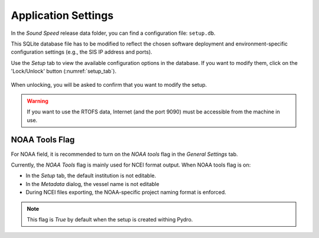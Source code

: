 .. _application_settings:

Application Settings
====================

.. index:: settings

In the *Sound Speed* release data folder, you can find a configuration file: ``setup.db``.

This SQLite database file has to be modified to reflect the chosen software deployment and environment-specific
configuration settings (e.g., the SIS IP address and ports).

Use the *Setup* tab to view the available configuration options in the database.
If you want to modify them, click on the 'Lock/Unlock' button (:numref:`setup_tab`).

.. _setup_tab:
.. figure:: ./_static/setup_tab.png
    :width: 600px
    :align: center
    :alt: alternate text
    :figclass: align-center

    When unlocking, you will be asked to confirm that you want to modify the setup.

.. index:: RTOFS

.. warning:: If you want to use the RTOFS data, Internet (and the port 9090) must be accessible from the machine in use.


NOAA Tools Flag
---------------

.. index:: NOAA tools, flag

For NOAA field, it is recommended to turn on the *NOAA tools* flag in the *General Settings* tab.

Currently, the *NOAA Tools* flag is mainly used for NCEI format output. When NOAA tools flag is on:

* In the *Setup* tab, the default institution is not editable.
* In the *Metadata* dialog, the vessel name is not editable
* During NCEI files exporting, the NOAA-specific project naming format is enforced.

.. note:: This flag is *True* by default when the setup is created withing Pydro.
